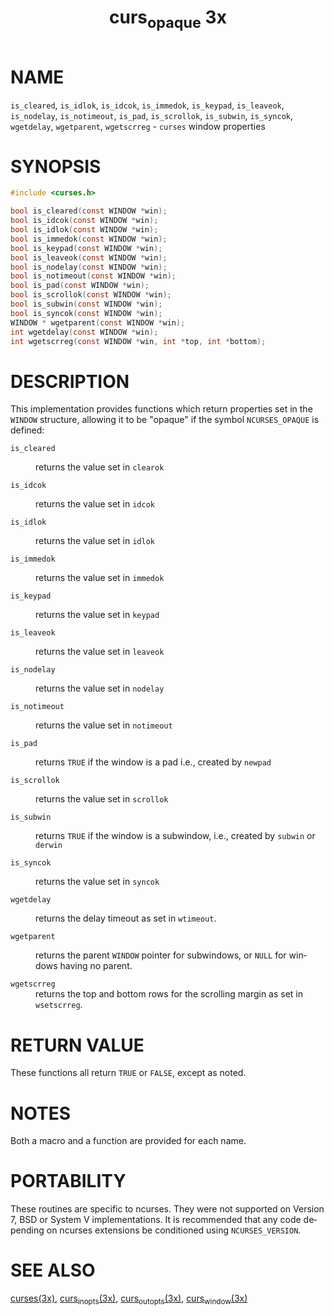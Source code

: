 #+TITLE: curs_opaque 3x
#+AUTHOR:
#+LANGUAGE: en
#+STARTUP: showall

* NAME

  =is_cleared=, =is_idlok=, =is_idcok=, =is_immedok=, =is_keypad=,
  =is_leaveok=, =is_nodelay=, =is_notimeout=, =is_pad=, =is_scrollok=,
  =is_subwin=, =is_syncok=, =wgetdelay=, =wgetparent=, =wgetscrreg= -
  =curses= window properties



* SYNOPSIS

  #+BEGIN_SRC c
    #include <curses.h>

    bool is_cleared(const WINDOW *win);
    bool is_idcok(const WINDOW *win);
    bool is_idlok(const WINDOW *win);
    bool is_immedok(const WINDOW *win);
    bool is_keypad(const WINDOW *win);
    bool is_leaveok(const WINDOW *win);
    bool is_nodelay(const WINDOW *win);
    bool is_notimeout(const WINDOW *win);
    bool is_pad(const WINDOW *win);
    bool is_scrollok(const WINDOW *win);
    bool is_subwin(const WINDOW *win);
    bool is_syncok(const WINDOW *win);
    WINDOW * wgetparent(const WINDOW *win);
    int wgetdelay(const WINDOW *win);
    int wgetscrreg(const WINDOW *win, int *top, int *bottom);
  #+END_SRC

* DESCRIPTION

  This implementation provides functions which return properties set
  in the =WINDOW= structure, allowing it to be "opaque" if the symbol
  =NCURSES_OPAQUE= is defined:

  - =is_cleared=   :: returns the value set in =clearok=

  - =is_idcok=     :: returns the value set in =idcok=

  - =is_idlok=     :: returns the value set in =idlok=

  - =is_immedok=   :: returns the value set in =immedok=

  - =is_keypad=    :: returns the value set in =keypad=

  - =is_leaveok=   :: returns the value set in =leaveok=

  - =is_nodelay=   :: returns the value set in =nodelay=

  - =is_notimeout= :: returns the value set in =notimeout=

  - =is_pad=       :: returns =TRUE= if the window is a pad i.e.,
                      created by =newpad=

  - =is_scrollok=  :: returns the value set in =scrollok=

  - =is_subwin=    :: returns =TRUE= if the window is a subwindow,
                      i.e., created by =subwin= or =derwin=

  - =is_syncok=    :: returns the value set in =syncok=

  - =wgetdelay=    :: returns the delay timeout as set in =wtimeout=.

  - =wgetparent=   :: returns the parent =WINDOW= pointer for
                      subwindows, or =NULL= for windows having no
                      parent.

  - =wgetscrreg=   :: returns the top and bottom rows for the
                      scrolling margin as set in =wsetscrreg=.

* RETURN VALUE

  These functions all return =TRUE= or =FALSE=, except as noted.

* NOTES

  Both a macro and a function are provided for each name.

* PORTABILITY

  These routines are specific to ncurses.  They were not supported on
  Version 7, BSD or System V implementations.  It is recommended that
  any code depending on ncurses extensions be conditioned using
  =NCURSES_VERSION=.

* SEE ALSO

  [[file:ncurses.3x.org][curses(3x)]], [[file:curs_inopts.3x.org][curs_inopts(3x)]], [[file:curs_outopts.3x.org][curs_outopts(3x)]], [[file:curs_window.3x.org][curs_window(3x)]]
